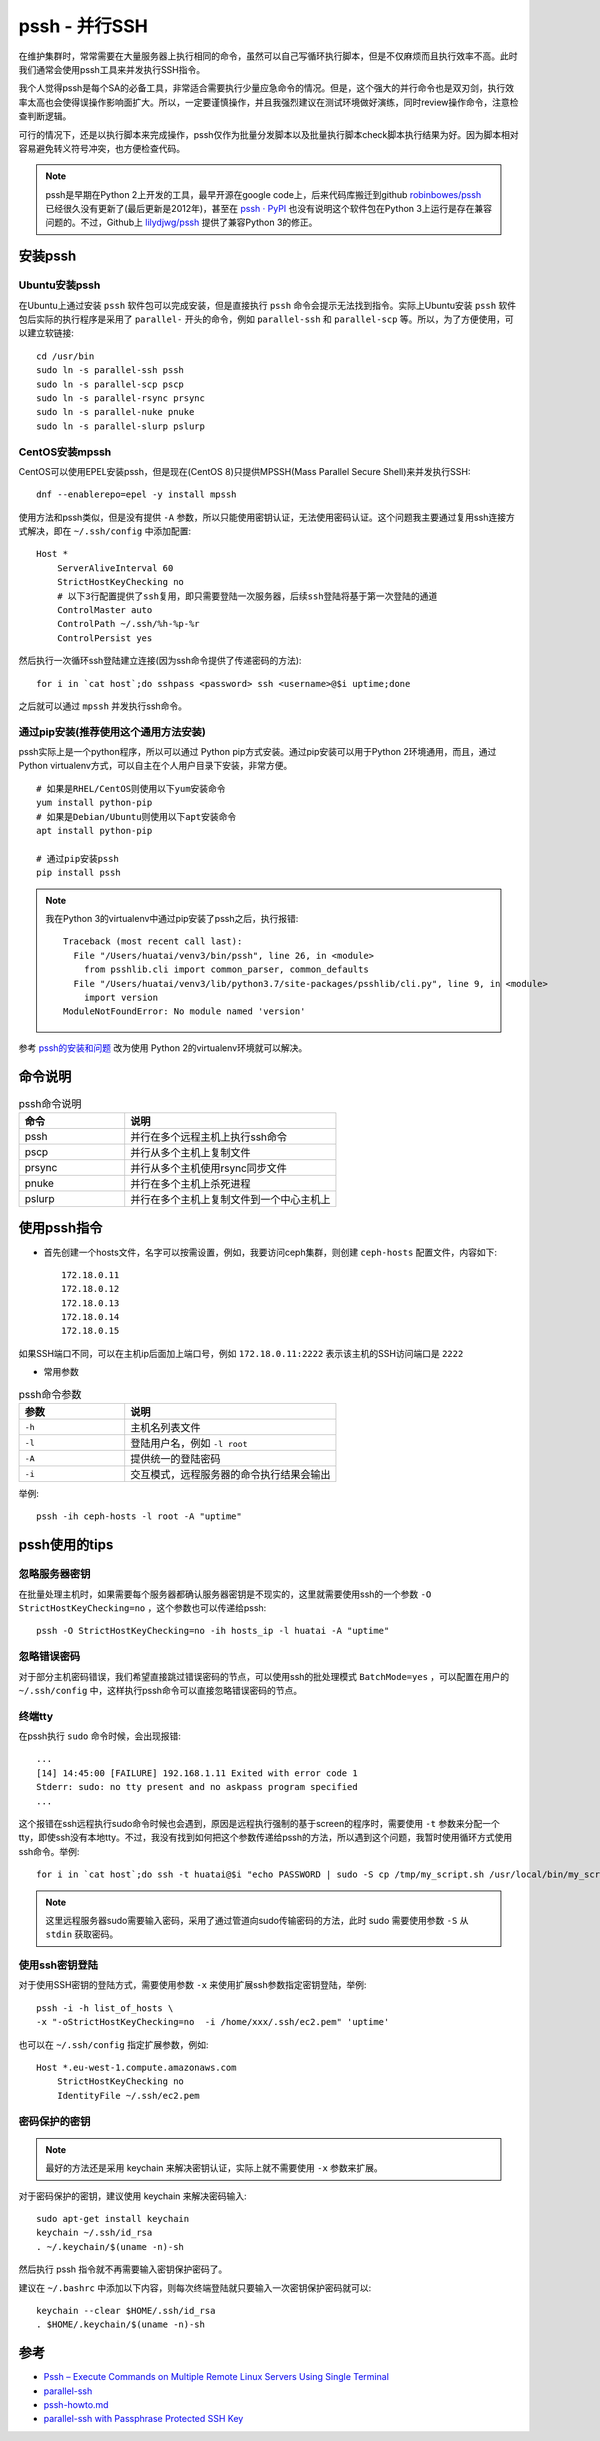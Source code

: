 .. _pssh:

=================
pssh - 并行SSH
=================

在维护集群时，常常需要在大量服务器上执行相同的命令，虽然可以自己写循环执行脚本，但是不仅麻烦而且执行效率不高。此时我们通常会使用pssh工具来并发执行SSH指令。

我个人觉得pssh是每个SA的必备工具，非常适合需要执行少量应急命令的情况。但是，这个强大的并行命令也是双刃剑，执行效率太高也会使得误操作影响面扩大。所以，一定要谨慎操作，并且我强烈建议在测试环境做好演练，同时review操作命令，注意检查判断逻辑。

可行的情况下，还是以执行脚本来完成操作，pssh仅作为批量分发脚本以及批量执行脚本check脚本执行结果为好。因为脚本相对容易避免转义符号冲突，也方便检查代码。

.. note::

   pssh是早期在Python 2上开发的工具，最早开源在google code上，后来代码库搬迁到github `robinbowes/pssh <https://github.com/robinbowes/pssh>`_ 已经很久没有更新了(最后更新是2012年)，甚至在 `pssh · PyPI <https://pypi.org/project/pssh>`_ 也没有说明这个软件包在Python 3上运行是存在兼容问题的。不过，Github上 `lilydjwg/pssh <https://github.com/lilydjwg/pssh>`_ 提供了兼容Python 3的修正。

安装pssh
=========

Ubuntu安装pssh
-----------------

在Ubuntu上通过安装 ``pssh`` 软件包可以完成安装，但是直接执行 ``pssh`` 命令会提示无法找到指令。实际上Ubuntu安装 ``pssh`` 软件包后实际的执行程序是采用了 ``parallel-`` 开头的命令，例如 ``parallel-ssh`` 和 ``parallel-scp`` 等。所以，为了方便使用，可以建立软链接::

   cd /usr/bin
   sudo ln -s parallel-ssh pssh
   sudo ln -s parallel-scp pscp
   sudo ln -s parallel-rsync prsync
   sudo ln -s parallel-nuke pnuke
   sudo ln -s parallel-slurp pslurp

CentOS安装mpssh
-----------------

CentOS可以使用EPEL安装pssh，但是现在(CentOS 8)只提供MPSSH(Mass Parallel Secure Shell)来并发执行SSH::

   dnf --enablerepo=epel -y install mpssh

使用方法和pssh类似，但是没有提供 ``-A`` 参数，所以只能使用密钥认证，无法使用密码认证。这个问题我主要通过复用ssh连接方式解决，即在 ``~/.ssh/config`` 中添加配置::

   Host *
       ServerAliveInterval 60
       StrictHostKeyChecking no
       # 以下3行配置提供了ssh复用，即只需要登陆一次服务器，后续ssh登陆将基于第一次登陆的通道
       ControlMaster auto
       ControlPath ~/.ssh/%h-%p-%r
       ControlPersist yes

然后执行一次循环ssh登陆建立连接(因为ssh命令提供了传递密码的方法)::

   for i in `cat host`;do sshpass <password> ssh <username>@$i uptime;done

之后就可以通过 ``mpssh`` 并发执行ssh命令。

通过pip安装(推荐使用这个通用方法安装)
----------------------------------------

pssh实际上是一个python程序，所以可以通过 Python pip方式安装。通过pip安装可以用于Python 2环境通用，而且，通过Python virtualenv方式，可以自主在个人用户目录下安装，非常方便。

::

   # 如果是RHEL/CentOS则使用以下yum安装命令
   yum install python-pip
   # 如果是Debian/Ubuntu则使用以下apt安装命令
   apt install python-pip

   # 通过pip安装pssh
   pip install pssh

.. note::

   我在Python 3的virtualenv中通过pip安装了pssh之后，执行报错::

      Traceback (most recent call last):
        File "/Users/huatai/venv3/bin/pssh", line 26, in <module>
          from psshlib.cli import common_parser, common_defaults
        File "/Users/huatai/venv3/lib/python3.7/site-packages/psshlib/cli.py", line 9, in <module>
          import version
      ModuleNotFoundError: No module named 'version'

参考 `pssh的安装和问题 <https://blog.csdn.net/wjzholmes/article/details/102239639>`_ 改为使用 Python 2的virtualenv环境就可以解决。

命令说明
==========

.. list-table:: pssh命令说明
   :widths: 25 50
   :header-rows: 1

   * - 命令
     - 说明
   * - pssh
     - 并行在多个远程主机上执行ssh命令
   * - pscp
     - 并行从多个主机上复制文件
   * - prsync
     - 并行从多个主机使用rsync同步文件
   * - pnuke
     - 并行在多个主机上杀死进程
   * - pslurp
     - 并行在多个主机上复制文件到一个中心主机上

使用pssh指令
===============

- 首先创建一个hosts文件，名字可以按需设置，例如，我要访问ceph集群，则创建 ``ceph-hosts`` 配置文件，内容如下::

   172.18.0.11
   172.18.0.12
   172.18.0.13
   172.18.0.14
   172.18.0.15
  
如果SSH端口不同，可以在主机ip后面加上端口号，例如 ``172.18.0.11:2222`` 表示该主机的SSH访问端口是 ``2222``

- 常用参数

.. list-table:: pssh命令参数
   :widths: 25 50
   :header-rows: 1

   * - 参数
     - 说明
   * - ``-h``
     - 主机名列表文件
   * - ``-l``
     - 登陆用户名，例如 ``-l root``
   * - ``-A``
     - 提供统一的登陆密码
   * - ``-i``
     - 交互模式，远程服务器的命令执行结果会输出

举例::

   pssh -ih ceph-hosts -l root -A "uptime"

pssh使用的tips
===================

忽略服务器密钥
-----------------

在批量处理主机时，如果需要每个服务器都确认服务器密钥是不现实的，这里就需要使用ssh的一个参数 ``-O StrictHostKeyChecking=no`` ，这个参数也可以传递给pssh::

   pssh -O StrictHostKeyChecking=no -ih hosts_ip -l huatai -A "uptime"

忽略错误密码
-------------

对于部分主机密码错误，我们希望直接跳过错误密码的节点，可以使用ssh的批处理模式 ``BatchMode=yes`` ，可以配置在用户的 ``~/.ssh/config`` 中，这样执行pssh命令可以直接忽略错误密码的节点。

终端tty
-------

在pssh执行 ``sudo`` 命令时候，会出现报错::

   ...
   [14] 14:45:00 [FAILURE] 192.168.1.11 Exited with error code 1
   Stderr: sudo: no tty present and no askpass program specified
   ...

这个报错在ssh远程执行sudo命令时候也会遇到，原因是远程执行强制的基于screen的程序时，需要使用 ``-t`` 参数来分配一个tty，即使ssh没有本地tty。不过，我没有找到如何把这个参数传递给pssh的方法，所以遇到这个问题，我暂时使用循环方式使用ssh命令。举例::

   for i in `cat host`;do ssh -t huatai@$i "echo PASSWORD | sudo -S cp /tmp/my_script.sh /usr/local/bin/my_script.sh";done

.. note::

   这里远程服务器sudo需要输入密码，采用了通过管道向sudo传输密码的方法，此时 sudo 需要使用参数 ``-S`` 从 ``stdin`` 获取密码。

使用ssh密钥登陆
-----------------

对于使用SSH密钥的登陆方式，需要使用参数 ``-x`` 来使用扩展ssh参数指定密钥登陆，举例::

   pssh -i -h list_of_hosts \
   -x "-oStrictHostKeyChecking=no  -i /home/xxx/.ssh/ec2.pem" 'uptime'

也可以在 ``~/.ssh/config`` 指定扩展参数，例如::

   Host *.eu-west-1.compute.amazonaws.com
       StrictHostKeyChecking no
       IdentityFile ~/.ssh/ec2.pem

密码保护的密钥
----------------

.. note::

   最好的方法还是采用 keychain 来解决密钥认证，实际上就不需要使用 ``-x`` 参数来扩展。

对于密码保护的密钥，建议使用 keychain 来解决密码输入::

   sudo apt-get install keychain
   keychain ~/.ssh/id_rsa
   . ~/.keychain/$(uname -n)-sh

然后执行 pssh 指令就不再需要输入密钥保护密码了。

建议在 ``~/.bashrc`` 中添加以下内容，则每次终端登陆就只要输入一次密钥保护密码就可以::

   keychain --clear $HOME/.ssh/id_rsa
   . $HOME/.keychain/$(uname -n)-sh

参考
=====

- `Pssh – Execute Commands on Multiple Remote Linux Servers Using Single Terminal <https://www.tecmint.com/execute-commands-on-multiple-linux-servers-using-pssh/>`_
- `parallel-ssh <http://manpages.ubuntu.com/manpages/precise/man1/parallel-ssh.1.html>`_
- `pssh-howto.md <https://gist.github.com/carlessanagustin/c5e70c8edfa8408547545e26b61ab783>`_
- `parallel-ssh with Passphrase Protected SSH Key <https://unix.stackexchange.com/questions/128974/parallel-ssh-with-passphrase-protected-ssh-key>`_
